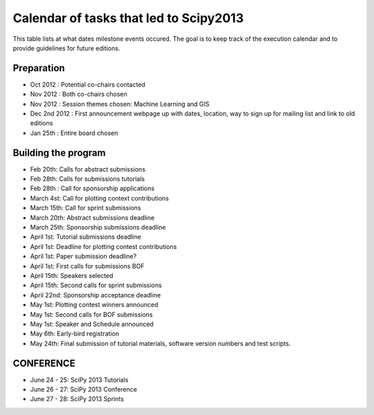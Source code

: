 =========================
Calendar of tasks that led to Scipy2013
=========================


This table lists at what dates milestone events occured. The goal is to keep track of the execution calendar and to provide guidelines for future editions.

Preparation
---------
* Oct 2012 : Potential co-chairs contacted 
* Nov 2012 : Both co-chairs chosen 
* Nov 2012 : Session themes chosen: Machine Learning and GIS
* Dec 2nd 2012 :  First announcement webpage up with dates, location, way to sign up for mailing list and link to old editions 
* Jan 25th : Entire board chosen

Building the program
-----------------

* Feb 20th:        Calls for abstract submissions
* Feb 28th:       Calls for submissions tutorials
* Feb 28th :      Call for sponsorship applications
* March 4st:     Call for plotting context contributions
* March 15th:        Call for sprint submissions
* March 20th:    Abstract submissions deadline
* March 25th:    Sponsorship submissions deadline
* April 1st:    Tutorial submissions deadline
* April 1st:         Deadline for plotting contest contributions
* April 1st:         Paper submission deadline?
* April 1st:        First calls for submissions BOF
* April 15th:       Speakers selected
* April 15th:     Second calls for sprint submissions
* April 22nd:    Sponsorship acceptance deadline
* May 1st:        Plotting contest winners announced
* May 1st:        Second calls for BOF submissions
* May 1st:        Speaker and Schedule announced
* May 6th:        Early-bird registration
* May 24th:      Final submission of tutorial materials, software version numbers and test scripts.

CONFERENCE
-----------
* June 24 - 25: SciPy 2013 Tutorials
* June 26 - 27: SciPy 2013 Conference
* June 27 - 28: SciPy 2013 Sprints
